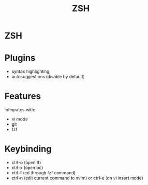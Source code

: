 #+TITLE: ZSH

* ZSH
* Plugins

  - syntax highlighting
  - autosuggestions (disable by default)

* Features

  integrates with:
  - vi mode
  - git
  - fzf

* Keybinding
  - ctrl-o (open lf)
  - ctrl-x (open bc)
  - ctrl-f (cd through fzf command)
  - ctrl-n (edit current command to nvim) or ctrl-e (on vi insert mode)
